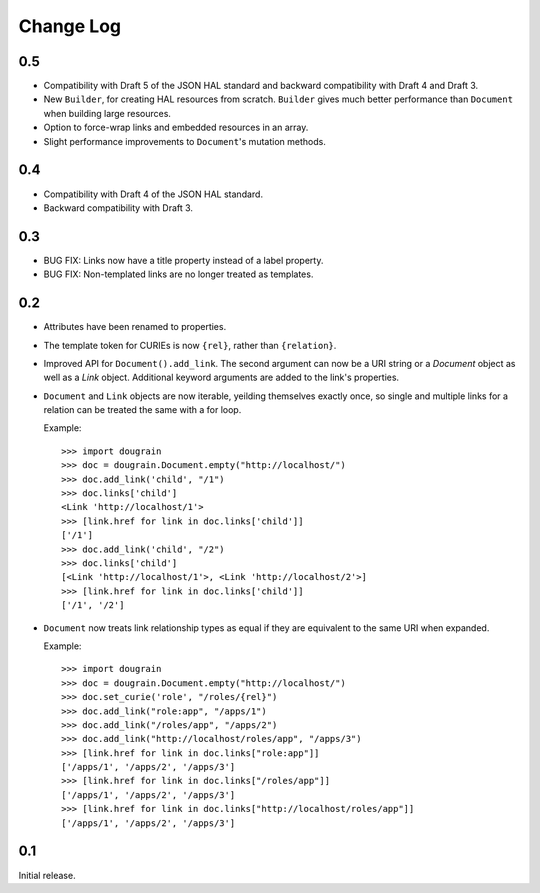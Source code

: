 Change Log
----------

0.5
===

* Compatibility with Draft 5 of the JSON HAL standard and backward
  compatibility with Draft 4 and Draft 3.
* New ``Builder``, for creating HAL resources from scratch. ``Builder`` gives
  much better performance than ``Document`` when building large resources.
* Option to force-wrap links and embedded resources in an array.
* Slight performance improvements to ``Document``'s mutation methods.

0.4
===

* Compatibility with Draft 4 of the JSON HAL standard.
* Backward compatibility with Draft 3.

0.3
===

* BUG FIX: Links now have a title property instead of a label property.
* BUG FIX: Non-templated links are no longer treated as templates.

0.2
===

* Attributes have been renamed to properties.
* The template token for CURIEs is now ``{rel}``, rather than ``{relation}``.
* Improved API for ``Document().add_link``. The second argument can now be a
  URI string or a `Document` object as well as a `Link` object. Additional
  keyword arguments are added to the link's properties.
* ``Document`` and ``Link`` objects are now iterable, yeilding themselves
  exactly once, so single and multiple links for a relation can be treated the
  same with a for loop.
  
  Example:
  ::

      >>> import dougrain
      >>> doc = dougrain.Document.empty("http://localhost/")
      >>> doc.add_link('child', "/1")
      >>> doc.links['child']
      <Link 'http://localhost/1'>
      >>> [link.href for link in doc.links['child']]
      ['/1']
      >>> doc.add_link('child', "/2")
      >>> doc.links['child']
      [<Link 'http://localhost/1'>, <Link 'http://localhost/2'>]
      >>> [link.href for link in doc.links['child']]
      ['/1', '/2']
* ``Document`` now treats link relationship types as equal if they are
  equivalent to the same URI when expanded.
  
  Example:
  ::

      >>> import dougrain
      >>> doc = dougrain.Document.empty("http://localhost/")
      >>> doc.set_curie('role', "/roles/{rel}")
      >>> doc.add_link("role:app", "/apps/1")
      >>> doc.add_link("/roles/app", "/apps/2")
      >>> doc.add_link("http://localhost/roles/app", "/apps/3")
      >>> [link.href for link in doc.links["role:app"]]
      ['/apps/1', '/apps/2', '/apps/3']
      >>> [link.href for link in doc.links["/roles/app"]]
      ['/apps/1', '/apps/2', '/apps/3']
      >>> [link.href for link in doc.links["http://localhost/roles/app"]]
      ['/apps/1', '/apps/2', '/apps/3']

0.1
===

Initial release.


